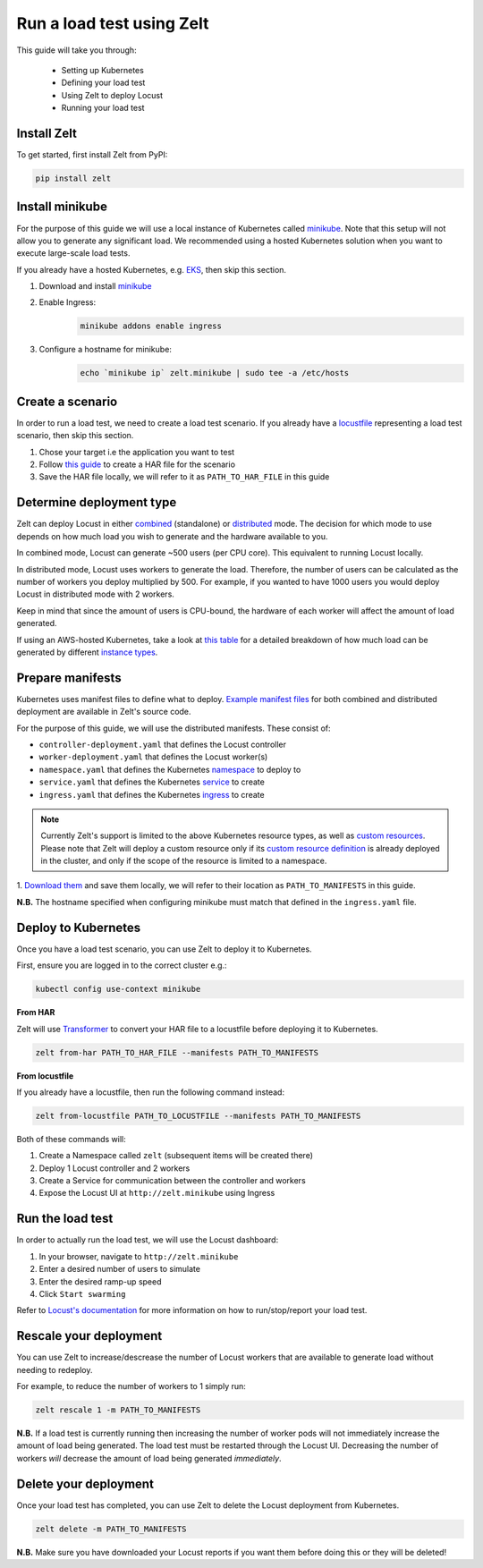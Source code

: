 .. _run-a-load-test:

Run a load test using Zelt
==========================

This guide will take you through:

 - Setting up Kubernetes
 - Defining your load test
 - Using Zelt to deploy Locust
 - Running your load test

Install Zelt
------------

To get started, first install Zelt from PyPI:

.. code:: bash

    pip install zelt

Install minikube
----------------

For the purpose of this guide we will use a local instance of
Kubernetes called minikube_. Note that this setup will not allow you to
generate any significant load.
We recommended using a hosted Kubernetes solution when you want to
execute large-scale load tests.

If you already have a hosted Kubernetes, e.g. EKS_, then skip this section.

#. Download and install minikube_
#. Enable Ingress:
    .. code:: bash

        minikube addons enable ingress
#. Configure a hostname for minikube:
    .. code:: bash

        echo `minikube ip` zelt.minikube | sudo tee -a /etc/hosts

Create a scenario
-----------------

In order to run a load test, we need to create a load test scenario.
If you already have a locustfile_ representing a load test scenario,
then skip this section.

#. Chose your target i.e the application you want to test
#. Follow `this guide`_ to create a HAR file for the scenario
#. Save the HAR file locally, we will refer to it as ``PATH_TO_HAR_FILE``
   in this guide

Determine deployment type
-------------------------

Zelt can deploy Locust in either combined_ (standalone) or distributed_ mode.
The decision for which mode to use depends on how much load you wish
to generate and the hardware available to you.

In combined mode, Locust can generate ~500 users (per CPU core).
This equivalent to running Locust locally.

In distributed mode, Locust uses workers to generate the load. Therefore,
the number of users can be calculated as the number of workers you deploy
multiplied by 500.
For example, if you wanted to have 1000 users you would deploy Locust
in distributed mode with 2 workers.

Keep in mind that since the amount of users is CPU-bound, the hardware of
each worker  will affect the amount of load generated.

If using an AWS-hosted Kubernetes, take a look at `this table`_ for a detailed
breakdown of how much load can be generated by different
`instance types`_.

Prepare manifests
-----------------

Kubernetes uses manifest files to define what to deploy.
`Example manifest files`_ for both combined and distributed deployment
are available
in Zelt's source code.

For the purpose of this guide, we will use the distributed manifests.
These consist of:

- ``controller-deployment.yaml`` that defines the Locust controller
- ``worker-deployment.yaml`` that defines the Locust worker(s)
- ``namespace.yaml`` that defines the Kubernetes namespace_ to deploy to
- ``service.yaml`` that defines the Kubernetes service_ to create
- ``ingress.yaml`` that defines the Kubernetes ingress_ to create

.. note::
    Currently Zelt's support is limited to the above Kubernetes resource types, as well as `custom resources`_.
    Please note that Zelt will deploy a custom resource only if its `custom resource definition`_ is already deployed in the cluster, and only if
    the scope of the resource is limited to a namespace.

.. TODO: Create a page detailing each manifest
.. For more detailed information, please refer to :ref:`manifests`.

1. `Download them`_ and save them locally, we will refer to their location
as ``PATH_TO_MANIFESTS`` in this guide.

**N.B.** The hostname specified when configuring minikube must match that
defined in the ``ingress.yaml`` file.

Deploy to Kubernetes
--------------------

Once you have a load test scenario, you can use Zelt to deploy
it to Kubernetes.

First, ensure you are logged in to the correct cluster e.g.:

.. code:: bash

    kubectl config use-context minikube

**From HAR**

Zelt will use Transformer_ to convert your HAR file to a locustfile
before deploying it to Kubernetes.

.. code:: bash

    zelt from-har PATH_TO_HAR_FILE --manifests PATH_TO_MANIFESTS

**From locustfile**

If you already have a locustfile, then run the following command instead:

.. code:: bash

    zelt from-locustfile PATH_TO_LOCUSTFILE --manifests PATH_TO_MANIFESTS

Both of these commands will:

#. Create a Namespace called ``zelt`` (subsequent items will be created there)
#. Deploy 1 Locust controller and 2 workers
#. Create a Service for communication between the controller and workers
#. Expose the Locust UI at ``http://zelt.minikube`` using Ingress

Run the load test
-----------------

In order to actually run the load test, we will use the Locust dashboard:

#. In your browser, navigate to ``http://zelt.minikube``
#. Enter a desired number of users to simulate
#. Enter the desired ramp-up speed
#. Click ``Start swarming``

Refer to `Locust's documentation`_ for more information on how to
run/stop/report your load test.

Rescale your deployment
-----------------------

You can use Zelt to increase/descrease the number of Locust workers that are
available to generate load without needing to redeploy.

For example, to reduce the number of workers to 1 simply run:

.. code:: bash

    zelt rescale 1 -m PATH_TO_MANIFESTS

**N.B.** If a load test is currently running then increasing the number of
worker pods will not immediately increase the amount of load being generated.
The load test must be restarted through the Locust UI. Decreasing the number
of workers *will* decrease the amount of load being generated *immediately*.

Delete your deployment
----------------------

Once your load test has completed, you can use Zelt to delete the
Locust deployment from Kubernetes.

.. code:: bash

    zelt delete -m PATH_TO_MANIFESTS

**N.B.** Make sure you have downloaded your Locust reports if you want them
before doing this or they will be deleted!

.. _minikube: https://kubernetes.io/docs/setup/minikube/
.. _EKS: https://aws.amazon.com/eks/
.. _locustfile: https://docs.locust.io/en/stable/writing-a-locustfile.html
.. _`this guide`: https://transformer.readthedocs.io/en/latest/Creating-HAR-files.html
.. _combined: https://docs.locust.io/en/stable/quickstart.html#start-locust
.. _distributed: https://docs.locust.io/en/stable/running-locust-distributed.html
.. _`instance types`: https://aws.amazon.com/ec2/instance-types/
.. _`this table`: https://github.com/zalando-incubator/docker-locust#capacity-of-docker-locust-in-aws
.. _`Example manifest files`: https://github.com/zalando-incubator/zelt/tree/master/examples/manifests
.. _namespace: https://kubernetes.io/docs/concepts/overview/working-with-objects/namespaces/
.. _service: https://kubernetes.io/docs/concepts/services-networking/service/
.. _ingress: https://kubernetes.io/docs/concepts/services-networking/ingress/
.. _`Download them`: https://github.com/zalando-incubator/zelt/tree/master/examples/manifests/combined
.. _Transformer: https://github.com/zalando-incubator/Transformer
.. _`Locust's documentation`: https://docs.locust.io/en/stable/what-is-locust.html
.. _`custom resources`: https://kubernetes.io/docs/concepts/extend-kubernetes/api-extension/custom-resources/
.. _`custom resource definition`: https://kubernetes.io/docs/tasks/access-kubernetes-api/custom-resources/custom-resource-definitions/
